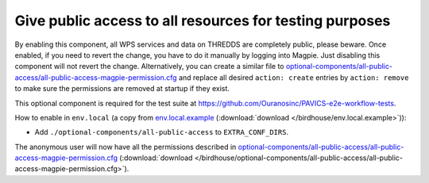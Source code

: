 Give public access to all resources for testing purposes
--------------------------------------------------------

By enabling this component, all WPS services and data on THREDDS are completely public, please beware.
Once enabled, if you need to revert the change, you have to do it manually by logging into Magpie.
Just disabling this component will not revert the change.
Alternatively, you can create a similar file to |magpie-public-perms|_ and replace all desired ``action: create``
entries by ``action: remove`` to make sure the permissions are removed at startup if they exist.

This optional component is required for the test suite at
https://github.com/Ouranosinc/PAVICS-e2e-workflow-tests.

How to enable in ``env.local`` (a copy from `env.local.example`_ (:download:`download </birdhouse/env.local.example>`)):

* Add ``./optional-components/all-public-access`` to ``EXTRA_CONF_DIRS``.

The anonymous user will now have all the permissions described in |magpie-public-perms|_
(:download:`download </birdhouse/optional-components/all-public-access/all-public-access-magpie-permission.cfg>`).


.. _magpie-public-perms: ./all-public-access/all-public-access-magpie-permission.cfg
.. |magpie-public-perms| replace:: optional-components/all-public-access/all-public-access-magpie-permission.cfg
.. _env.local.example: ../env.local.example
